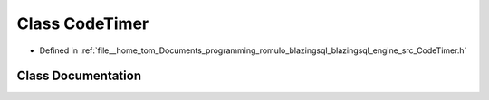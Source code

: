 .. _exhale_class_classCodeTimer:

Class CodeTimer
===============

- Defined in :ref:`file__home_tom_Documents_programming_romulo_blazingsql_blazingsql_engine_src_CodeTimer.h`


Class Documentation
-------------------


.. doxygenclass:: CodeTimer
   :members:
   :protected-members:
   :undoc-members: